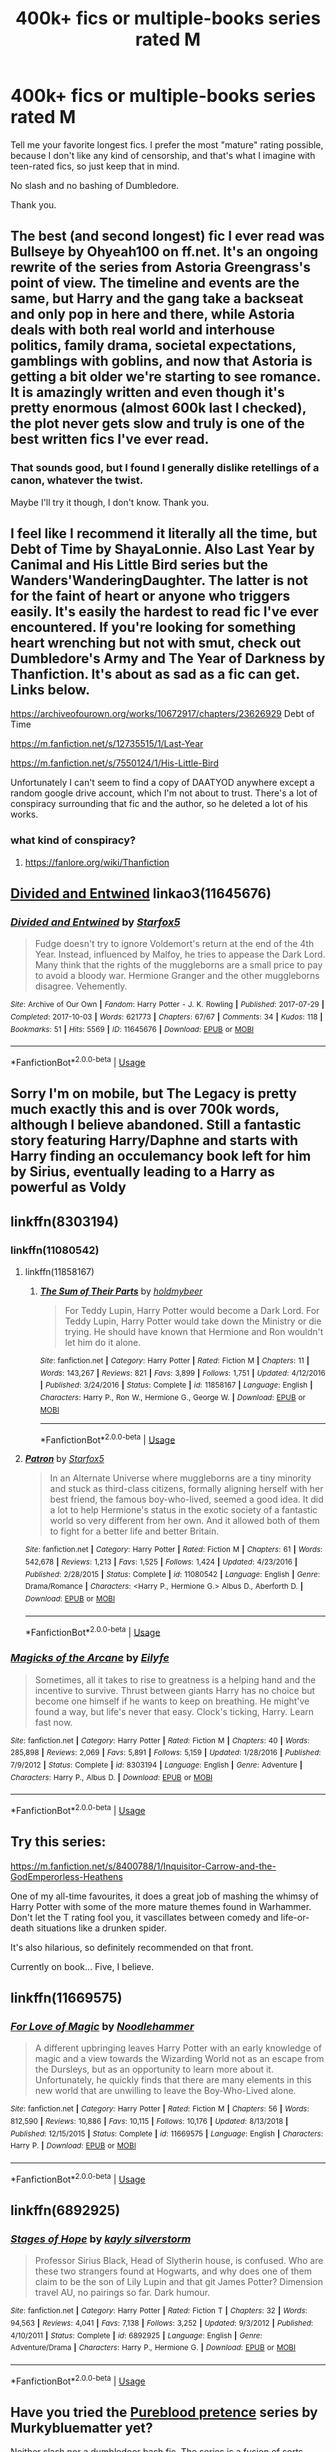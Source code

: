 #+TITLE: 400k+ fics or multiple-books series rated M

* 400k+ fics or multiple-books series rated M
:PROPERTIES:
:Author: ImaginaryPhilosophy
:Score: 27
:DateUnix: 1547633399.0
:DateShort: 2019-Jan-16
:FlairText: Request
:END:
Tell me your favorite longest fics. I prefer the most "mature" rating possible, because I don't like any kind of censorship, and that's what I imagine with teen-rated fics, so just keep that in mind.

No slash and no bashing of Dumbledore.

Thank you.


** The best (and second longest) fic I ever read was Bullseye by Ohyeah100 on ff.net. It's an ongoing rewrite of the series from Astoria Greengrass's point of view. The timeline and events are the same, but Harry and the gang take a backseat and only pop in here and there, while Astoria deals with both real world and interhouse politics, family drama, societal expectations, gamblings with goblins, and now that Astoria is getting a bit older we're starting to see romance. It is amazingly written and even though it's pretty enormous (almost 600k last I checked), the plot never gets slow and truly is one of the best written fics I've ever read.
:PROPERTIES:
:Author: spicedpancake
:Score: 12
:DateUnix: 1547636253.0
:DateShort: 2019-Jan-16
:END:

*** That sounds good, but I found I generally dislike retellings of a canon, whatever the twist.

Maybe I'll try it though, I don't know. Thank you.
:PROPERTIES:
:Author: ImaginaryPhilosophy
:Score: 10
:DateUnix: 1547636606.0
:DateShort: 2019-Jan-16
:END:


** I feel like I recommend it literally all the time, but Debt of Time by ShayaLonnie. Also Last Year by Canimal and His Little Bird series but the Wanders'WanderingDaughter. The latter is not for the faint of heart or anyone who triggers easily. It's easily the hardest to read fic I've ever encountered. If you're looking for something heart wrenching but not with smut, check out Dumbledore's Army and The Year of Darkness by Thanfiction. It's about as sad as a fic can get. Links below.

[[https://archiveofourown.org/works/10672917/chapters/23626929]] Debt of Time

[[https://m.fanfiction.net/s/12735515/1/Last-Year]]

[[https://m.fanfiction.net/s/7550124/1/His-Little-Bird]]

Unfortunately I can't seem to find a copy of DAATYOD anywhere except a random google drive account, which I'm not about to trust. There's a lot of conspiracy surrounding that fic and the author, so he deleted a lot of his works.
:PROPERTIES:
:Author: Noble_House_Of_Black
:Score: 4
:DateUnix: 1547645454.0
:DateShort: 2019-Jan-16
:END:

*** what kind of conspiracy?
:PROPERTIES:
:Author: pax1
:Score: 1
:DateUnix: 1547703405.0
:DateShort: 2019-Jan-17
:END:

**** [[https://fanlore.org/wiki/Thanfiction]]
:PROPERTIES:
:Author: unparagonedpaladin
:Score: 2
:DateUnix: 1547715034.0
:DateShort: 2019-Jan-17
:END:


** [[https://archiveofourown.org/works/11645676][Divided and Entwined]] linkao3(11645676)
:PROPERTIES:
:Author: siderumincaelo
:Score: 4
:DateUnix: 1547656197.0
:DateShort: 2019-Jan-16
:END:

*** [[https://archiveofourown.org/works/11645676][*/Divided and Entwined/*]] by [[https://www.archiveofourown.org/users/Starfox5/pseuds/Starfox5][/Starfox5/]]

#+begin_quote
  Fudge doesn't try to ignore Voldemort's return at the end of the 4th Year. Instead, influenced by Malfoy, he tries to appease the Dark Lord. Many think that the rights of the muggleborns are a small price to pay to avoid a bloody war. Hermione Granger and the other muggleborns disagree. Vehemently.
#+end_quote

^{/Site/:} ^{Archive} ^{of} ^{Our} ^{Own} ^{*|*} ^{/Fandom/:} ^{Harry} ^{Potter} ^{-} ^{J.} ^{K.} ^{Rowling} ^{*|*} ^{/Published/:} ^{2017-07-29} ^{*|*} ^{/Completed/:} ^{2017-10-03} ^{*|*} ^{/Words/:} ^{621773} ^{*|*} ^{/Chapters/:} ^{67/67} ^{*|*} ^{/Comments/:} ^{34} ^{*|*} ^{/Kudos/:} ^{118} ^{*|*} ^{/Bookmarks/:} ^{51} ^{*|*} ^{/Hits/:} ^{5569} ^{*|*} ^{/ID/:} ^{11645676} ^{*|*} ^{/Download/:} ^{[[https://archiveofourown.org/downloads/St/Starfox5/11645676/Divided%20and%20Entwined.epub?updated_at=1534693933][EPUB]]} ^{or} ^{[[https://archiveofourown.org/downloads/St/Starfox5/11645676/Divided%20and%20Entwined.mobi?updated_at=1534693933][MOBI]]}

--------------

*FanfictionBot*^{2.0.0-beta} | [[https://github.com/tusing/reddit-ffn-bot/wiki/Usage][Usage]]
:PROPERTIES:
:Author: FanfictionBot
:Score: 1
:DateUnix: 1547656228.0
:DateShort: 2019-Jan-16
:END:


** Sorry I'm on mobile, but The Legacy is pretty much exactly this and is over 700k words, although I believe abandoned. Still a fantastic story featuring Harry/Daphne and starts with Harry finding an occulemancy book left for him by Sirius, eventually leading to a Harry as powerful as Voldy
:PROPERTIES:
:Author: Aughabar
:Score: 2
:DateUnix: 1547667772.0
:DateShort: 2019-Jan-16
:END:


** linkffn(8303194)
:PROPERTIES:
:Author: ImaginaryPhilosophy
:Score: 2
:DateUnix: 1547692270.0
:DateShort: 2019-Jan-17
:END:

*** linkffn(11080542)
:PROPERTIES:
:Author: ImaginaryPhilosophy
:Score: 2
:DateUnix: 1547692375.0
:DateShort: 2019-Jan-17
:END:

**** linkffn(11858167)
:PROPERTIES:
:Author: ImaginaryPhilosophy
:Score: 3
:DateUnix: 1547692569.0
:DateShort: 2019-Jan-17
:END:

***** [[https://www.fanfiction.net/s/11858167/1/][*/The Sum of Their Parts/*]] by [[https://www.fanfiction.net/u/7396284/holdmybeer][/holdmybeer/]]

#+begin_quote
  For Teddy Lupin, Harry Potter would become a Dark Lord. For Teddy Lupin, Harry Potter would take down the Ministry or die trying. He should have known that Hermione and Ron wouldn't let him do it alone.
#+end_quote

^{/Site/:} ^{fanfiction.net} ^{*|*} ^{/Category/:} ^{Harry} ^{Potter} ^{*|*} ^{/Rated/:} ^{Fiction} ^{M} ^{*|*} ^{/Chapters/:} ^{11} ^{*|*} ^{/Words/:} ^{143,267} ^{*|*} ^{/Reviews/:} ^{821} ^{*|*} ^{/Favs/:} ^{3,899} ^{*|*} ^{/Follows/:} ^{1,751} ^{*|*} ^{/Updated/:} ^{4/12/2016} ^{*|*} ^{/Published/:} ^{3/24/2016} ^{*|*} ^{/Status/:} ^{Complete} ^{*|*} ^{/id/:} ^{11858167} ^{*|*} ^{/Language/:} ^{English} ^{*|*} ^{/Characters/:} ^{Harry} ^{P.,} ^{Ron} ^{W.,} ^{Hermione} ^{G.,} ^{George} ^{W.} ^{*|*} ^{/Download/:} ^{[[http://www.ff2ebook.com/old/ffn-bot/index.php?id=11858167&source=ff&filetype=epub][EPUB]]} ^{or} ^{[[http://www.ff2ebook.com/old/ffn-bot/index.php?id=11858167&source=ff&filetype=mobi][MOBI]]}

--------------

*FanfictionBot*^{2.0.0-beta} | [[https://github.com/tusing/reddit-ffn-bot/wiki/Usage][Usage]]
:PROPERTIES:
:Author: FanfictionBot
:Score: 1
:DateUnix: 1547692579.0
:DateShort: 2019-Jan-17
:END:


**** [[https://www.fanfiction.net/s/11080542/1/][*/Patron/*]] by [[https://www.fanfiction.net/u/2548648/Starfox5][/Starfox5/]]

#+begin_quote
  In an Alternate Universe where muggleborns are a tiny minority and stuck as third-class citizens, formally aligning herself with her best friend, the famous boy-who-lived, seemed a good idea. It did a lot to help Hermione's status in the exotic society of a fantastic world so very different from her own. And it allowed both of them to fight for a better life and better Britain.
#+end_quote

^{/Site/:} ^{fanfiction.net} ^{*|*} ^{/Category/:} ^{Harry} ^{Potter} ^{*|*} ^{/Rated/:} ^{Fiction} ^{M} ^{*|*} ^{/Chapters/:} ^{61} ^{*|*} ^{/Words/:} ^{542,678} ^{*|*} ^{/Reviews/:} ^{1,213} ^{*|*} ^{/Favs/:} ^{1,525} ^{*|*} ^{/Follows/:} ^{1,424} ^{*|*} ^{/Updated/:} ^{4/23/2016} ^{*|*} ^{/Published/:} ^{2/28/2015} ^{*|*} ^{/Status/:} ^{Complete} ^{*|*} ^{/id/:} ^{11080542} ^{*|*} ^{/Language/:} ^{English} ^{*|*} ^{/Genre/:} ^{Drama/Romance} ^{*|*} ^{/Characters/:} ^{<Harry} ^{P.,} ^{Hermione} ^{G.>} ^{Albus} ^{D.,} ^{Aberforth} ^{D.} ^{*|*} ^{/Download/:} ^{[[http://www.ff2ebook.com/old/ffn-bot/index.php?id=11080542&source=ff&filetype=epub][EPUB]]} ^{or} ^{[[http://www.ff2ebook.com/old/ffn-bot/index.php?id=11080542&source=ff&filetype=mobi][MOBI]]}

--------------

*FanfictionBot*^{2.0.0-beta} | [[https://github.com/tusing/reddit-ffn-bot/wiki/Usage][Usage]]
:PROPERTIES:
:Author: FanfictionBot
:Score: 1
:DateUnix: 1547692382.0
:DateShort: 2019-Jan-17
:END:


*** [[https://www.fanfiction.net/s/8303194/1/][*/Magicks of the Arcane/*]] by [[https://www.fanfiction.net/u/2552465/Eilyfe][/Eilyfe/]]

#+begin_quote
  Sometimes, all it takes to rise to greatness is a helping hand and the incentive to survive. Thrust between giants Harry has no choice but become one himself if he wants to keep on breathing. He might've found a way, but life's never that easy. Clock's ticking, Harry. Learn fast now.
#+end_quote

^{/Site/:} ^{fanfiction.net} ^{*|*} ^{/Category/:} ^{Harry} ^{Potter} ^{*|*} ^{/Rated/:} ^{Fiction} ^{M} ^{*|*} ^{/Chapters/:} ^{40} ^{*|*} ^{/Words/:} ^{285,898} ^{*|*} ^{/Reviews/:} ^{2,069} ^{*|*} ^{/Favs/:} ^{5,891} ^{*|*} ^{/Follows/:} ^{5,159} ^{*|*} ^{/Updated/:} ^{1/28/2016} ^{*|*} ^{/Published/:} ^{7/9/2012} ^{*|*} ^{/Status/:} ^{Complete} ^{*|*} ^{/id/:} ^{8303194} ^{*|*} ^{/Language/:} ^{English} ^{*|*} ^{/Genre/:} ^{Adventure} ^{*|*} ^{/Characters/:} ^{Harry} ^{P.,} ^{Albus} ^{D.} ^{*|*} ^{/Download/:} ^{[[http://www.ff2ebook.com/old/ffn-bot/index.php?id=8303194&source=ff&filetype=epub][EPUB]]} ^{or} ^{[[http://www.ff2ebook.com/old/ffn-bot/index.php?id=8303194&source=ff&filetype=mobi][MOBI]]}

--------------

*FanfictionBot*^{2.0.0-beta} | [[https://github.com/tusing/reddit-ffn-bot/wiki/Usage][Usage]]
:PROPERTIES:
:Author: FanfictionBot
:Score: 1
:DateUnix: 1547692281.0
:DateShort: 2019-Jan-17
:END:


** Try this series:

[[https://m.fanfiction.net/s/8400788/1/Inquisitor-Carrow-and-the-GodEmperorless-Heathens]]

One of my all-time favourites, it does a great job of mashing the whimsy of Harry Potter with some of the more mature themes found in Warhammer. Don't let the T rating fool you, it vascillates between comedy and life-or-death situations like a drunken spider.

It's also hilarious, so definitely recommended on that front.

Currently on book... Five, I believe.
:PROPERTIES:
:Author: darklooshkin
:Score: 1
:DateUnix: 1547645695.0
:DateShort: 2019-Jan-16
:END:


** linkffn(11669575)
:PROPERTIES:
:Author: ImaginaryPhilosophy
:Score: 1
:DateUnix: 1547780683.0
:DateShort: 2019-Jan-18
:END:

*** [[https://www.fanfiction.net/s/11669575/1/][*/For Love of Magic/*]] by [[https://www.fanfiction.net/u/5241558/Noodlehammer][/Noodlehammer/]]

#+begin_quote
  A different upbringing leaves Harry Potter with an early knowledge of magic and a view towards the Wizarding World not as an escape from the Dursleys, but as an opportunity to learn more about it. Unfortunately, he quickly finds that there are many elements in this new world that are unwilling to leave the Boy-Who-Lived alone.
#+end_quote

^{/Site/:} ^{fanfiction.net} ^{*|*} ^{/Category/:} ^{Harry} ^{Potter} ^{*|*} ^{/Rated/:} ^{Fiction} ^{M} ^{*|*} ^{/Chapters/:} ^{56} ^{*|*} ^{/Words/:} ^{812,590} ^{*|*} ^{/Reviews/:} ^{10,886} ^{*|*} ^{/Favs/:} ^{10,115} ^{*|*} ^{/Follows/:} ^{10,176} ^{*|*} ^{/Updated/:} ^{8/13/2018} ^{*|*} ^{/Published/:} ^{12/15/2015} ^{*|*} ^{/Status/:} ^{Complete} ^{*|*} ^{/id/:} ^{11669575} ^{*|*} ^{/Language/:} ^{English} ^{*|*} ^{/Characters/:} ^{Harry} ^{P.} ^{*|*} ^{/Download/:} ^{[[http://www.ff2ebook.com/old/ffn-bot/index.php?id=11669575&source=ff&filetype=epub][EPUB]]} ^{or} ^{[[http://www.ff2ebook.com/old/ffn-bot/index.php?id=11669575&source=ff&filetype=mobi][MOBI]]}

--------------

*FanfictionBot*^{2.0.0-beta} | [[https://github.com/tusing/reddit-ffn-bot/wiki/Usage][Usage]]
:PROPERTIES:
:Author: FanfictionBot
:Score: 1
:DateUnix: 1547780692.0
:DateShort: 2019-Jan-18
:END:


** linkffn(6892925)
:PROPERTIES:
:Author: ImaginaryPhilosophy
:Score: 1
:DateUnix: 1547848376.0
:DateShort: 2019-Jan-19
:END:

*** [[https://www.fanfiction.net/s/6892925/1/][*/Stages of Hope/*]] by [[https://www.fanfiction.net/u/291348/kayly-silverstorm][/kayly silverstorm/]]

#+begin_quote
  Professor Sirius Black, Head of Slytherin house, is confused. Who are these two strangers found at Hogwarts, and why does one of them claim to be the son of Lily Lupin and that git James Potter? Dimension travel AU, no pairings so far. Dark humour.
#+end_quote

^{/Site/:} ^{fanfiction.net} ^{*|*} ^{/Category/:} ^{Harry} ^{Potter} ^{*|*} ^{/Rated/:} ^{Fiction} ^{T} ^{*|*} ^{/Chapters/:} ^{32} ^{*|*} ^{/Words/:} ^{94,563} ^{*|*} ^{/Reviews/:} ^{4,041} ^{*|*} ^{/Favs/:} ^{7,138} ^{*|*} ^{/Follows/:} ^{3,252} ^{*|*} ^{/Updated/:} ^{9/3/2012} ^{*|*} ^{/Published/:} ^{4/10/2011} ^{*|*} ^{/Status/:} ^{Complete} ^{*|*} ^{/id/:} ^{6892925} ^{*|*} ^{/Language/:} ^{English} ^{*|*} ^{/Genre/:} ^{Adventure/Drama} ^{*|*} ^{/Characters/:} ^{Harry} ^{P.,} ^{Hermione} ^{G.} ^{*|*} ^{/Download/:} ^{[[http://www.ff2ebook.com/old/ffn-bot/index.php?id=6892925&source=ff&filetype=epub][EPUB]]} ^{or} ^{[[http://www.ff2ebook.com/old/ffn-bot/index.php?id=6892925&source=ff&filetype=mobi][MOBI]]}

--------------

*FanfictionBot*^{2.0.0-beta} | [[https://github.com/tusing/reddit-ffn-bot/wiki/Usage][Usage]]
:PROPERTIES:
:Author: FanfictionBot
:Score: 1
:DateUnix: 1547848391.0
:DateShort: 2019-Jan-19
:END:


** Have you tried the [[https://www.fanfiction.net/s/7613196/1/The-Pureblood-Pretense][Pureblood pretence]] series by Murkybluematter yet?

Neither slash nor a dumbledoor bash fic, The series is a fusion of sorts between the Harry Potter universe and Tamora Pierces' Song of the Lioness series.

Primarily following the life of a female harry, as she embarks upon her journey at Hogwarts, albeit in an AU were Voldemort decides to play the long game in taking over the wizarding world.

As such her parents are still alive, and she her self lives in a world were blood discrimination is alive and well, and as such only Pure-blood children are allowed to attend Hogwarts.

Harry, being half blood due to her mother, is barred from attending Hogwarts, and thus her dream of apprenticing under the world renown potion master, Professor Snape.

She, along with her Pure-Blooded Cousin, Rigel Black (borne to Sirius Black) concoct a plan to allow her to attend in Rigel's Place. Naturally, things only get more complicated from here.

Edit: Just thought I should mention that despite the T rating, It is not really a story for children, and will probably earn an M rating as the series progress.
:PROPERTIES:
:Author: DontLoseYourWay223
:Score: 1
:DateUnix: 1547643244.0
:DateShort: 2019-Jan-16
:END:

*** Isn't it likely abandoned, though? I must admit I can't really see the author write another 600k words to finish the story.
:PROPERTIES:
:Author: Keselo
:Score: 1
:DateUnix: 1547649729.0
:DateShort: 2019-Jan-16
:END:

**** I don't think it is abandoned, at least afaik, the latest update was November last year, like 2.5 months ago. Admittedly, that's a fair amount of time, but the author has taken longer to update in the past, So I have faith it isn't abandoned, just slow to update. Given that each chapter is huge. (just 7 to reach 200k in the latest book) I can see why each update is slow to come out.

Will they write another 600k words and finish it? No clue. I hope they do. It is /that good/ that I would recommend reading regardless.
:PROPERTIES:
:Author: DontLoseYourWay223
:Score: 2
:DateUnix: 1547650356.0
:DateShort: 2019-Jan-16
:END:

***** I've started reading it two days ago, two-thirds through the first book and it is amazing. I'd hate to get invested in yet another amazing story which will never be finished, happens a bit too often...

That being said, I thought the last update was nearly a year ago, so the latest update only being 2.5 months ago does give me some good hope. Enough to continue reading it until I'm up to date, anyway, so thank you for that.
:PROPERTIES:
:Author: Keselo
:Score: 3
:DateUnix: 1547654401.0
:DateShort: 2019-Jan-16
:END:


**** The author updated 3 times with ~100k words between August to November last year. There is an active Discord group that the she is a part of where she answers questions and gives updates to readers. I wouldn't call it abandoned, but there can be long stretches between updates. The longest gap has been roughly a year, but the long chapters make up for it!
:PROPERTIES:
:Author: _awesaum_
:Score: 1
:DateUnix: 1548125315.0
:DateShort: 2019-Jan-22
:END:

***** Great, thank you for the update! I'm halfway through the second book now, and it's still amazing.
:PROPERTIES:
:Author: Keselo
:Score: 1
:DateUnix: 1548146836.0
:DateShort: 2019-Jan-22
:END:

****** Yeah the third book is even better!
:PROPERTIES:
:Author: _awesaum_
:Score: 1
:DateUnix: 1548196914.0
:DateShort: 2019-Jan-23
:END:


** I'll recommend the (completed!) Black Princess series by Silently Watches, which starts here: linkffn(8233291)

It's about 850k in total.

Femslash though - not sure if that counts under your definition of 'slash'. Not explicit.

Dumbledore isn't exactly treated well, but I don't remember it getting to what I'd call "bashing". i might be wrong on that though.
:PROPERTIES:
:Author: Dusk_Star
:Score: 1
:DateUnix: 1547657329.0
:DateShort: 2019-Jan-16
:END:

*** [[https://www.fanfiction.net/s/8233291/1/][*/Princess of the Blacks/*]] by [[https://www.fanfiction.net/u/4036441/Silently-Watches][/Silently Watches/]]

#+begin_quote
  First in the Black Queen series. Sirius searches for his goddaughter and finds her in one of the least expected and worst possible locations and lifestyles. How was he to know just how many problems bringing her home would cause? DARK and NOT for children. fem!Harry
#+end_quote

^{/Site/:} ^{fanfiction.net} ^{*|*} ^{/Category/:} ^{Harry} ^{Potter} ^{*|*} ^{/Rated/:} ^{Fiction} ^{M} ^{*|*} ^{/Chapters/:} ^{35} ^{*|*} ^{/Words/:} ^{189,338} ^{*|*} ^{/Reviews/:} ^{2,080} ^{*|*} ^{/Favs/:} ^{5,048} ^{*|*} ^{/Follows/:} ^{3,271} ^{*|*} ^{/Updated/:} ^{12/18/2013} ^{*|*} ^{/Published/:} ^{6/19/2012} ^{*|*} ^{/Status/:} ^{Complete} ^{*|*} ^{/id/:} ^{8233291} ^{*|*} ^{/Language/:} ^{English} ^{*|*} ^{/Genre/:} ^{Adventure/Fantasy} ^{*|*} ^{/Characters/:} ^{Harry} ^{P.,} ^{Luna} ^{L.,} ^{Viktor} ^{K.,} ^{Cedric} ^{D.} ^{*|*} ^{/Download/:} ^{[[http://www.ff2ebook.com/old/ffn-bot/index.php?id=8233291&source=ff&filetype=epub][EPUB]]} ^{or} ^{[[http://www.ff2ebook.com/old/ffn-bot/index.php?id=8233291&source=ff&filetype=mobi][MOBI]]}

--------------

*FanfictionBot*^{2.0.0-beta} | [[https://github.com/tusing/reddit-ffn-bot/wiki/Usage][Usage]]
:PROPERTIES:
:Author: FanfictionBot
:Score: 0
:DateUnix: 1547657761.0
:DateShort: 2019-Jan-16
:END:


** I think you might enjoy [[https://forum.questionablequesting.com/threads/blackfish.6931/][Blackfish]]

^{note: that QuestionableQuesting's NSFW board requires an account for the NSFW stuff.}

--------------

/Word Count: 230k/ (sorry only 50% of the length you wanted)

This is an *Self Insert*, with OP powers as Draco Malfoy's twin brother. The setting is a more [[https://tvtropes.org/pmwiki/pmwiki.php/Main/DarkerAndEdgier][grimdark]] than whimsical.

The MC has Aura from [[https://tvtropes.org/pmwiki/pmwiki.php/WebAnimation/RWBY][RWBY]] and Water Bending from [[https://tvtropes.org/pmwiki/pmwiki.php/WesternAnimation/AvatarTheLastAirbender][The Avatar]]...

While things stay grimdark, it doesn't just get worse all the time for the MC.

The fic is also written from 3rd party viewpoints.

--------------

honestly I feel it's one of the better fanfics out there... but then again I like OP-Main Characters and trash like that.
:PROPERTIES:
:Author: Erska
:Score: 0
:DateUnix: 1547642620.0
:DateShort: 2019-Jan-16
:END:

*** death eater apologetics, typos and mistakes, constantly switching first person POV... SI manages to 'cure' squibs at age 9. not my cup of tea but thanks for the rec
:PROPERTIES:
:Author: B_Ucko
:Score: 3
:DateUnix: 1547667950.0
:DateShort: 2019-Jan-16
:END:


** Try checking out fanfics from megamatt
:PROPERTIES:
:Author: neopolii
:Score: 0
:DateUnix: 1547647775.0
:DateShort: 2019-Jan-16
:END:


** linkffn(Eclipse of the Sky)
:PROPERTIES:
:Author: nauze18
:Score: 0
:DateUnix: 1547682003.0
:DateShort: 2019-Jan-17
:END:

*** [[https://www.fanfiction.net/s/2920229/1/][*/Eclipse of the Sky/*]] by [[https://www.fanfiction.net/u/861757/firefawn][/firefawn/]]

#+begin_quote
  Blood...it flowed through us all, until Voldemort began to twist it, taint it, harnessing it for his own purpose. The power of the species of the magical world--werewolves, vampires, metamorphmagi-was his for the taking. Harry would know, he'd taken his girlfriend's, & that would be his last mistake. Dark Harry/OC - Rating for Mature scenes - AU after OotP
#+end_quote

^{/Site/:} ^{fanfiction.net} ^{*|*} ^{/Category/:} ^{Harry} ^{Potter} ^{*|*} ^{/Rated/:} ^{Fiction} ^{M} ^{*|*} ^{/Chapters/:} ^{75} ^{*|*} ^{/Words/:} ^{876,064} ^{*|*} ^{/Reviews/:} ^{496} ^{*|*} ^{/Favs/:} ^{379} ^{*|*} ^{/Follows/:} ^{350} ^{*|*} ^{/Updated/:} ^{1/4} ^{*|*} ^{/Published/:} ^{5/2/2006} ^{*|*} ^{/id/:} ^{2920229} ^{*|*} ^{/Language/:} ^{English} ^{*|*} ^{/Genre/:} ^{Romance/Adventure} ^{*|*} ^{/Characters/:} ^{<Harry} ^{P.,} ^{OC>} ^{<N.} ^{Tonks,} ^{Remus} ^{L.>} ^{*|*} ^{/Download/:} ^{[[http://www.ff2ebook.com/old/ffn-bot/index.php?id=2920229&source=ff&filetype=epub][EPUB]]} ^{or} ^{[[http://www.ff2ebook.com/old/ffn-bot/index.php?id=2920229&source=ff&filetype=mobi][MOBI]]}

--------------

*FanfictionBot*^{2.0.0-beta} | [[https://github.com/tusing/reddit-ffn-bot/wiki/Usage][Usage]]
:PROPERTIES:
:Author: FanfictionBot
:Score: 1
:DateUnix: 1547682024.0
:DateShort: 2019-Jan-17
:END:


*** [deleted]
:PROPERTIES:
:Score: -2
:DateUnix: 1547682210.0
:DateShort: 2019-Jan-17
:END:

**** ok, wasn't really a spoiler but ok.
:PROPERTIES:
:Author: nauze18
:Score: 1
:DateUnix: 1547682442.0
:DateShort: 2019-Jan-17
:END:
